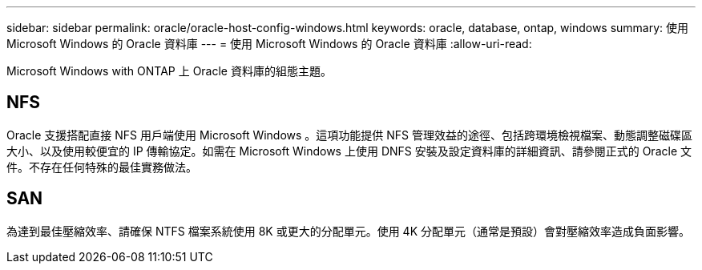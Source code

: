 ---
sidebar: sidebar 
permalink: oracle/oracle-host-config-windows.html 
keywords: oracle, database, ontap, windows 
summary: 使用 Microsoft Windows 的 Oracle 資料庫 
---
= 使用 Microsoft Windows 的 Oracle 資料庫
:allow-uri-read: 


[role="lead"]
Microsoft Windows with ONTAP 上 Oracle 資料庫的組態主題。



== NFS

Oracle 支援搭配直接 NFS 用戶端使用 Microsoft Windows 。這項功能提供 NFS 管理效益的途徑、包括跨環境檢視檔案、動態調整磁碟區大小、以及使用較便宜的 IP 傳輸協定。如需在 Microsoft Windows 上使用 DNFS 安裝及設定資料庫的詳細資訊、請參閱正式的 Oracle 文件。不存在任何特殊的最佳實務做法。



== SAN

為達到最佳壓縮效率、請確保 NTFS 檔案系統使用 8K 或更大的分配單元。使用 4K 分配單元（通常是預設）會對壓縮效率造成負面影響。
